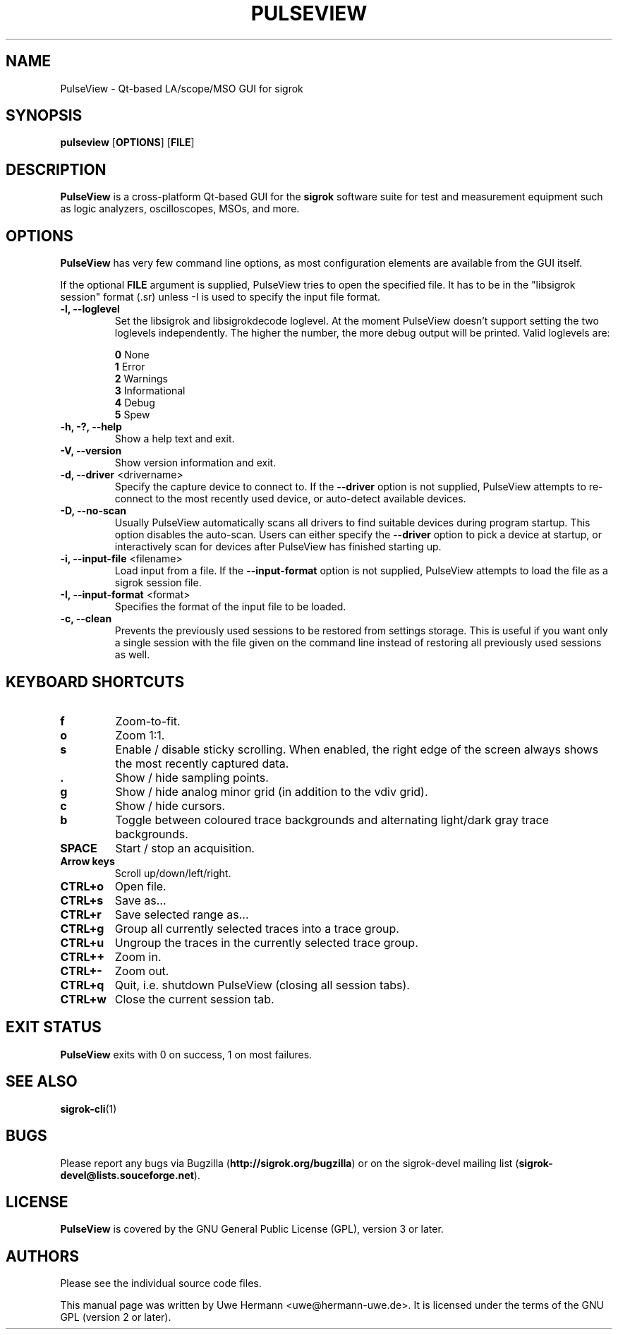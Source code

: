 .TH PULSEVIEW 1 "March 30, 2018"
.SH "NAME"
PulseView \- Qt-based LA/scope/MSO GUI for sigrok
.SH "SYNOPSIS"
.B pulseview \fR[\fBOPTIONS\fR] [\fBFILE\fR]
.SH "DESCRIPTION"
.B PulseView
is a cross-platform Qt-based GUI for the
.B sigrok
software suite for test and measurement equipment such as logic analyzers,
oscilloscopes, MSOs, and more.
.SH "OPTIONS"
.B PulseView
has very few command line options, as most configuration elements are
available from the GUI itself.
.sp
If the optional \fBFILE\fR argument is supplied, PulseView tries to open
the specified file. It has to be in the "libsigrok session" format (.sr)
unless -I is used to specify the input file format.
.TP
.B "\-l, \-\-loglevel"
Set the libsigrok and libsigrokdecode loglevel. At the moment PulseView
doesn't support setting the two loglevels independently. The higher the
number, the more debug output will be printed. Valid loglevels are:
.sp
\fB0\fP   None
.br
\fB1\fP   Error
.br
\fB2\fP   Warnings
.br
\fB3\fP   Informational
.br
\fB4\fP   Debug
.br
\fB5\fP   Spew
.TP
.B "\-h, \-?, \-\-help"
Show a help text and exit.
.TP
.B "\-V, \-\-version"
Show version information and exit.
.TP
.BR "\-d, \-\-driver " <drivername>
Specify the capture device to connect to. If the
.B \-\-driver
option is not supplied, PulseView attempts to re-connect to the
most recently used device, or auto-detect available devices.
.TP
.BR "\-D, \-\-no\-scan "
Usually PulseView automatically scans all drivers to find suitable
devices during program startup. This option disables the auto-scan.
Users can either specify the
.B \-\-driver
option to pick a device at startup, or interactively scan for devices
after PulseView has finished starting up.
.TP
.BR "\-i, \-\-input\-file " <filename>
Load input from a file. If the
.B \-\-input\-format
option is not supplied, PulseView attempts to load the file as a sigrok session
file.
.TP
.BR "\-I, \-\-input\-format " <format>
Specifies the format of the input file to be loaded.
.TP
.BR "\-c, \-\-clean"
Prevents the previously used sessions to be restored from settings storage.
This is useful if you want only a single session with the file given on the
command line instead of restoring all previously used sessions as well.
.SH "KEYBOARD SHORTCUTS"
.TP
.B "f"
Zoom-to-fit.
.TP
.B "o"
Zoom 1:1.
.TP
.B "s"
Enable / disable sticky scrolling. When enabled, the right edge of the screen
always shows the most recently captured data.
.TP
.B "."
Show / hide sampling points.
.TP
.B "g"
Show / hide analog minor grid (in addition to the vdiv grid).
.TP
.B "c"
Show / hide cursors.
.TP
.B "b"
Toggle between coloured trace backgrounds and alternating light/dark
gray trace backgrounds.
.TP
.B "SPACE"
Start / stop an acquisition.
.TP
.B "Arrow keys"
Scroll up/down/left/right.
.TP
.B "CTRL+o"
Open file.
.TP
.B "CTRL+s"
Save as...
.TP
.B "CTRL+r"
Save selected range as...
.TP
.B "CTRL+g"
Group all currently selected traces into a trace group.
.TP
.B "CTRL+u"
Ungroup the traces in the currently selected trace group.
.TP
.B "CTRL++"
Zoom in.
.TP
.B "CTRL+-"
Zoom out.
.TP
.B "CTRL+q"
Quit, i.e. shutdown PulseView (closing all session tabs).
.TP
.B "CTRL+w"
Close the current session tab.
.SH "EXIT STATUS"
.B PulseView
exits with 0 on success, 1 on most failures.
.SH "SEE ALSO"
\fBsigrok\-cli\fP(1)
.SH "BUGS"
Please report any bugs via Bugzilla
.RB "(" http://sigrok.org/bugzilla ")"
or on the sigrok\-devel mailing list
.RB "(" sigrok\-devel@lists.souceforge.net ")."
.SH "LICENSE"
.B PulseView
is covered by the GNU General Public License (GPL), version 3 or later.
.SH "AUTHORS"
Please see the individual source code files.
.PP
This manual page was written by Uwe Hermann <uwe@hermann\-uwe.de>.
It is licensed under the terms of the GNU GPL (version 2 or later).
